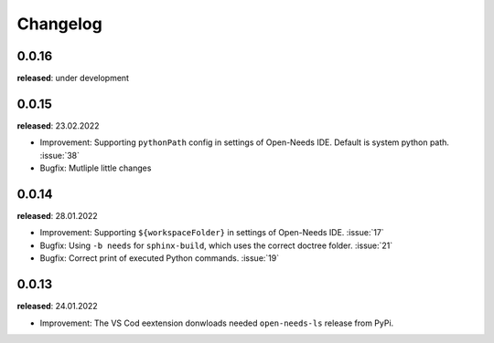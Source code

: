 Changelog
=========

0.0.16
------

**released**: under development

0.0.15
------

**released**: 23.02.2022

* Improvement: Supporting ``pythonPath`` config in settings of Open-Needs IDE. Default is system python path. :issue:`38`
* Bugfix: Mutliple little changes


0.0.14
------

**released**: 28.01.2022


* Improvement: Supporting ``${workspaceFolder}`` in settings of Open-Needs IDE. :issue:`17`
* Bugfix: Using ``-b needs`` for ``sphinx-build``, which uses the correct doctree folder. :issue:`21`
* Bugfix: Correct print of executed Python commands. :issue:`19`


0.0.13
------

**released**: 24.01.2022

* Improvement: The VS Cod eextension donwloads needed ``open-needs-ls`` release from PyPi.